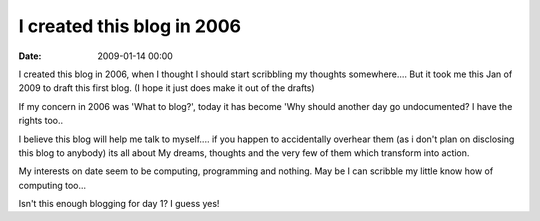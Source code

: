 I created this blog in 2006
===========================

:date: 2009-01-14 00:00


I created this blog in 2006, when I thought I should start scribbling my thoughts somewhere....
But it took me this Jan of 2009 to draft this first blog.
(I hope it just does make it out of the drafts)

If my concern in 2006 was 'What to blog?', today it has become
'Why should another day go undocumented? I have the rights too..

I believe this blog will help me talk to myself.... if you happen to accidentally overhear them (as i don't plan on disclosing this blog to anybody) its all about My dreams, thoughts and the very few of them which transform into action.

My interests on date seem to be computing, programming and nothing.
May be I can scribble my little know how of computing too...

Isn't this enough blogging for day 1? I guess yes!

